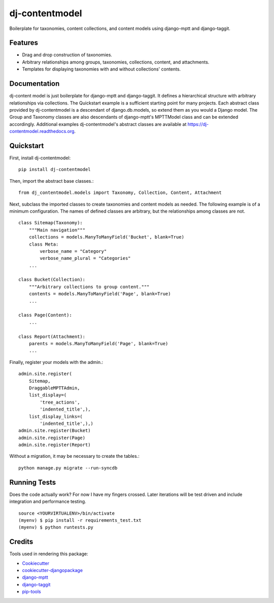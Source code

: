 =============================
dj-contentmodel
=============================


Boilerplate for taxonomies, content collections, and content models using django-mptt and django-taggit.

Features
--------
* Drag and drop construction of taxonomies.
* Arbitrary relationships among groups, taxonomies, collections, content, and attachments.
* Templates for displaying taxonomies with and without collections' contents.

Documentation
-------------
dj-content model is just boilerplate for django-mptt and django-taggit.
It defines a hierarchical structure with arbitrary relationships via collections.
The Quickstart example is a sufficient starting point for many projects.
Each abstract class provided by dj-contentmodel is a descendant of django.db.models, so
extend them as you would a Django model. The Group and Taxonomy classes are also
descendants of django-mptt's MPTTModel class and can be extended accordingly.
Additional examples dj-contentmodel's abstract classes are available at https://dj-contentmodel.readthedocs.org.

Quickstart
----------
First, install dj-contentmodel::

    pip install dj-contentmodel

Then, import the abstract base classes.::

    from dj_contentmodel.models import Taxonomy, Collection, Content, Attachment

Next, subclass the imported classes to create taxonomies and content models as needed.
The following example is of a minimum configuration.
The names of defined classes are arbitrary, but the relationships among classes are not.
::

    class Sitemap(Taxonomy):
        """Main navigation"""
        collections = models.ManyToManyField('Bucket', blank=True)
        class Meta:
            verbose_name = "Category"
            verbose_name_plural = "Categories"
        ...

    class Bucket(Collection):
        """Arbitrary collections to group content."""
        contents = models.ManyToManyField('Page', blank=True)
        ...

    class Page(Content):
        ...

    class Report(Attachment):
        parents = models.ManyToManyField('Page', blank=True)
        ...
Finally, register your models with the admin.::

    admin.site.register(
        Sitemap,
        DraggableMPTTAdmin,
        list_display=(
            'tree_actions',
            'indented_title',),
        list_display_links=(
            'indented_title',),)
    admin.site.register(Bucket)
    admin.site.register(Page)
    admin.site.register(Report)
Without a migration, it may be necessary to create the tables.::

    python manage.py migrate --run-syncdb


Running Tests
--------------

Does the code actually work? For now I have my fingers crossed.
Later iterations will be test driven and include integration and performance testing.
::

    source <YOURVIRTUALENV>/bin/activate
    (myenv) $ pip install -r requirements_test.txt
    (myenv) $ python runtests.py

Credits
---------

Tools used in rendering this package:

*  Cookiecutter_
*  `cookiecutter-djangopackage`_
*  `django-mptt`_
*  `django-taggit`_
*  `pip-tools`_

.. _Cookiecutter: https://github.com/audreyr/cookiecutter
.. _`cookiecutter-djangopackage`: https://github.com/pydanny/cookiecutter-djangopackage
.. _`django-mptt`: https://github.com/django-mptt/django-mptt
.. _`django-taggit`: https://github.com/alex/django-taggit
.. _`pip-tools`: https://github.com/nvie/pip-tools
